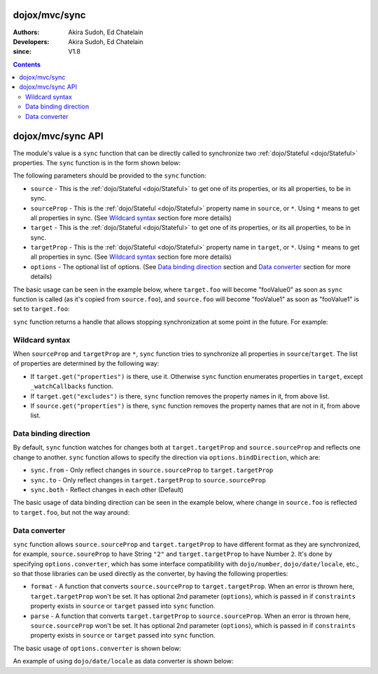 .. _dojox/mvc/sync:

==============
dojox/mvc/sync
==============

:Authors: Akira Sudoh, Ed Chatelain
:Developers: Akira Sudoh, Ed Chatelain
:since: V1.8

.. contents ::
  :depth: 2

==================
dojox/mvc/sync API
==================

The module's value is a ``sync`` function that can be directly called to synchronize two :ref:`dojo/Stateful <dojo/Stateful>` properties.
The ``sync`` function is in the form shown below:

.. js ::

  sync(source, sourceProp, target, targetProp, options);

The following parameters should be provided to the ``sync`` function:

* ``source`` - This is the :ref:`dojo/Stateful <dojo/Stateful>` to get one of its properties, or its all properties, to be in sync.
* ``sourceProp`` - This is the :ref:`dojo/Stateful <dojo/Stateful>` property name in ``source``, or ``*``. Using ``*`` means to get all properties in sync. (See `Wildcard syntax`_ section fore more details)
* ``target`` - This is the :ref:`dojo/Stateful <dojo/Stateful>` to get one of its properties, or its all properties, to be in sync.
* ``targetProp`` - This is the :ref:`dojo/Stateful <dojo/Stateful>` property name in ``target``, or ``*``. Using ``*`` means to get all properties in sync. (See `Wildcard syntax`_ section fore more details)
* ``options`` - The optional list of options. (See `Data binding direction`_ section and `Data converter`_ section for more details)

The basic usage can be seen in the example below, where ``target.foo`` will become "fooValue0" as soon as ``sync`` function is called (as it's copied from ``source.foo``), and ``source.foo`` will become "fooValue1" as soon as "fooValue1" is set to ``target.foo``:

.. code-example::
  :djConfig: parseOnLoad: false, async: true, mvc: {debugBindings: true}
  :toolbar: versions, themes
  :version: 1.8-2.0
  :width: 480
  :height: 80

  .. js ::

    require(["dojo/Stateful", "dojox/mvc/sync"], function(Stateful, sync){
      var source = new Stateful({foo: "fooValue0"}),
       target = new Stateful();
      sync(source, "foo", target, "foo"); // Start synchronization between source.foo and target.foo
      alert(target.get("foo"));
      target.set("foo", "fooValue1"); // This change is reflected to source.foo, too, as source.foo is in sync with target.foo by sync function
      alert(source.get("foo"));
    });

``sync`` function returns a handle that allows stopping synchronization at some point in the future. For example:

.. code-example::
  :djConfig: parseOnLoad: false, async: true, mvc: {debugBindings: true}
  :toolbar: versions, themes
  :version: 1.8-2.0
  :width: 480
  :height: 80

  .. js ::

    require(["dojo/Stateful", "dojox/mvc/sync"], function(Stateful, sync){
      var source = new Stateful({foo: "fooValue0"}),
       target = new Stateful();
      var handle = sync(source, "foo", target, "foo"); // Start synchronization between source.foo and target.foo
      alert(target.get("foo"));
      handle.remove(); // Stop synchronization between source.foo and target.foo
      target.set("foo", "fooValue1");
      alert(source.get("foo")); // Still "fooValue0" as synchronization had been stopped before "fooValue1" is set to target.foo
    });

.. _dojox/mvc/sync#wildcard-syntax:

---------------
Wildcard syntax
---------------

When ``sourceProp`` and ``targetProp`` are ``*``, ``sync`` function tries to synchronize all properties in ``source``/``target``. The list of properties are determined by the following way:

* If ``target.get("properties")`` is there, use it. Otherwise ``sync`` function enumerates properties in ``target``, except ``_watchCallbacks`` function.
* If ``target.get("excludes")`` is there, ``sync`` function removes the property names in it, from above list.
* If ``source.get("properties")`` is there, ``sync`` function removes the property names that are not in it, from above list.

.. _dojox/mvc/sync#data-binding-direction:

----------------------
Data binding direction
----------------------

By default, ``sync`` function watches for changes both at ``target.targetProp`` and ``source.sourceProp`` and reflects one change to another. ``sync`` function allows to specify the direction via ``options.bindDirection``, which are:

* ``sync.from`` - Only reflect changes in ``source.sourceProp`` to ``target.targetProp``
* ``sync.to`` - Only reflect changes in ``target.targetProp`` to ``source.sourceProp``
* ``sync.both`` - Reflect changes in each other (Default)

The basic usage of data binding direction can be seen in the example below, where change in ``source.foo`` is reflected to ``target.foo``, but not the way around:

.. code-example::
  :djConfig: parseOnLoad: false, async: true, mvc: {debugBindings: true}
  :toolbar: versions, themes
  :version: 1.8-2.0
  :width: 480
  :height: 80

  .. js ::

    require(["dojo/Stateful", "dojox/mvc/sync"], function(Stateful, sync){
      var source = new Stateful({foo: "fooValue0"}),
       target = new Stateful();
      sync(source, "foo", target, "foo", {bindDirection: sync.from}); // Start one-way synchronization from source.foo to target.foo
      alert(target.get("foo"));
      source.set("foo", "fooValue1"); // This change is reflected to target.foo, too, as target.foo reflects the change in source.foo by sync function
      alert(target.get("foo"));
      target.set("foo", "fooValue2"); // This change won't be reflect to source.foo, as the data binding is only from source.foo to target.foo, not the other way around
      alert(source.get("foo")); // source.foo still is "fooValue1"
    });

.. _dojox/mvc/sync#data-converter:

--------------
Data converter
--------------

``sync`` function allows ``source.sourceProp`` and ``target.targetProp`` to have different format as they are synchronized, for example, ``source.soureProp`` to have String ``"2"`` and ``target.targetProp`` to have Number ``2``. It's done by specifying ``options.converter``, which has some interface compatibility with ``dojo/number``, ``dojo/date/locale``, etc., so that those libraries can be used directly as the converter, by having the following properties:

* ``format`` - A function that converts ``source.sourceProp`` to ``target.targetProp``. When an error is thrown here, ``target.targetProp`` won't be set. It has optional 2nd parameter (``options``), which is passed in if ``constraints`` property exists in ``source`` or ``target`` passed into ``sync`` function.
* ``parse`` - A function that converts ``target.targetProp`` to ``source.sourceProp``. When an error is thrown here, ``source.sourceProp`` won't be set. It has optional 2nd parameter (``options``), which is passed in if ``constraints`` property exists in ``source`` or ``target`` passed into ``sync`` function.

The basic usage of ``options.converter`` is shown below:

.. js ::

  sync(source, sourceProp, target, targetProp, {
    converter: {
      format: function(value){
        return "" + value; // Simple conversion from number to string
      },
      parse: function(value){
        return value - 0; // Simple conversion from string to number
      }
    }
  });

An example of using ``dojo/date/locale`` as data converter is shown below:

.. code-example::
  :djConfig: parseOnLoad: false, async: true, mvc: {debugBindings: true}
  :toolbar: versions, themes
  :version: 1.8-2.0
  :width: 480
  :height: 80

  .. js ::

    require(["dojo/Stateful", "dojo/date/locale", "dojox/mvc/sync"], function(Stateful, dateLocale, sync){
      var source = new Stateful({date: new Date(1970, 0, 1, 0, 0, 0, 0)}),
       target = new Stateful();
      sync(source, "date", target, "date", {converter: dateLocale}); // Start synchronization between source.date and target.date
      alert(target.get("date")); // target shows formatted date
      source.set("date", new Date()); // This change is reflected to target.date, target.date will be formatted version of newer date
      alert(target.get("date"));
    });
